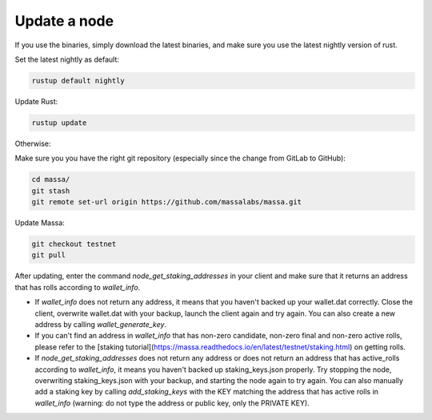 ==============
Update a node
==============

If you use the binaries, simply download the latest binaries, and make sure you use the latest nightly version of rust.

Set the latest nightly as default:

.. code-block:: bash

    rustup default nightly

Update Rust:

.. code-block:: bash
    
    rustup update

Otherwise:

Make sure you you have the right git repository (especially since the change from GitLab to GitHub):

.. code-block:: bash

    cd massa/
    git stash
    git remote set-url origin https://github.com/massalabs/massa.git

Update Massa:

.. code-block:: bash

    git checkout testnet
    git pull

After updating, enter the command `node_get_staking_addresses` in your client and make sure that it returns an address that has rolls according to `wallet_info`.

-   If `wallet_info` does not return any address, it means that you haven't backed up your wallet.dat correctly. Close the client, overwrite wallet.dat with your backup, launch the client again and try again. You can also create a new address by calling `wallet_generate_key`.

-   If you can't find an address in `wallet_info` that has non-zero candidate, non-zero final and non-zero active rolls, please refer to the [staking tutorial](https://massa.readthedocs.io/en/latest/testnet/staking.html) on getting rolls.

-   If `node_get_staking_addresses` does not return any address or does not return an address that has active_rolls according to `wallet_info`, it means you haven't backed up staking_keys.json properly. Try stopping the node, overwriting staking_keys.json with your backup, and starting the node again to try again. You can also manually add a staking key by calling `add_staking_keys` with the KEY matching the address that has active rolls in `wallet_info` (warning: do not type the address or public key, only the PRIVATE KEY).
